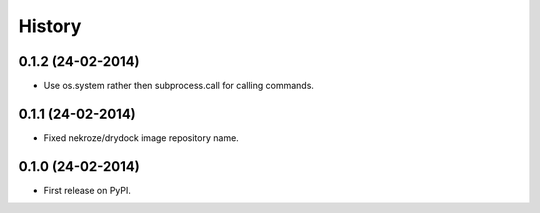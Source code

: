.. :changelog:

History
-------

0.1.2 (24-02-2014)
++++++++++++++++++

* Use os.system rather then subprocess.call for calling commands.

0.1.1 (24-02-2014)
++++++++++++++++++

* Fixed nekroze/drydock image repository name.

0.1.0 (24-02-2014)
++++++++++++++++++

* First release on PyPI.
